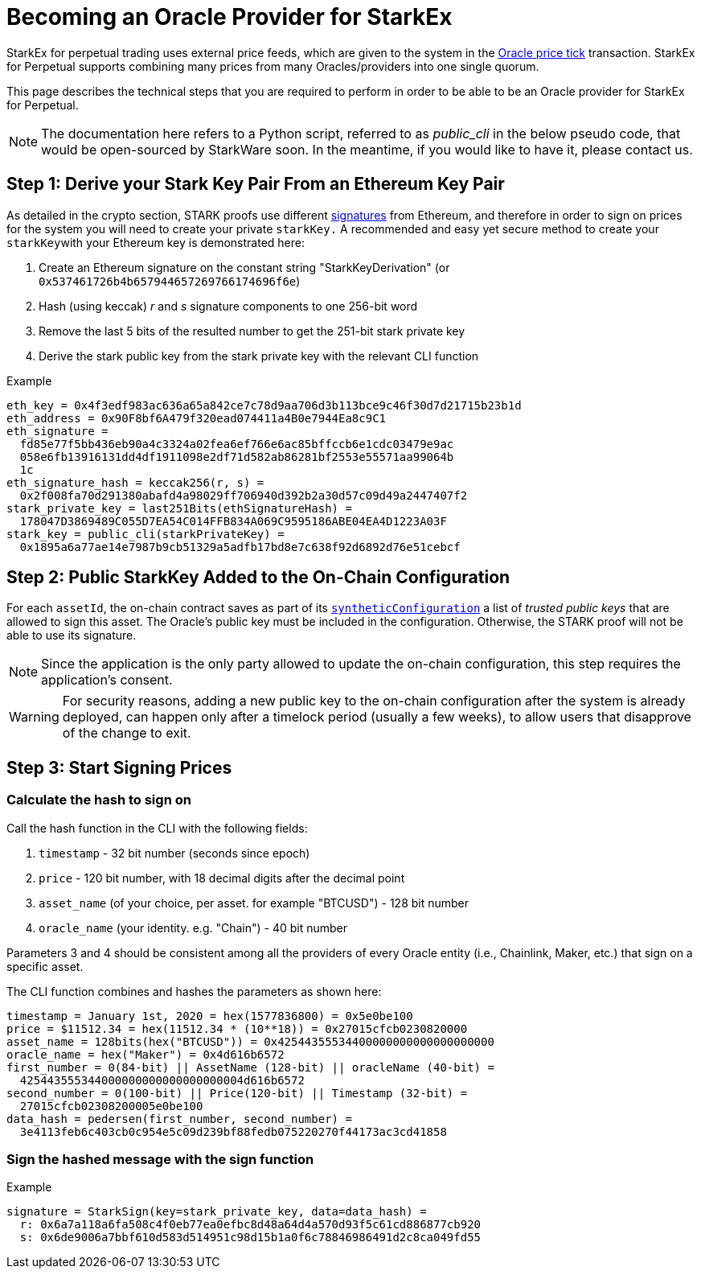 [id="becoming_an_oracle_provider_for_starkex"]
= Becoming an Oracle Provider for StarkEx


StarkEx for perpetual trading uses external price feeds, which are given to the system in the xref:oracle-price-tick.adoc[Oracle price tick] transaction. StarkEx for Perpetual supports combining many prices from many Oracles/providers into one single quorum.

This page describes the technical steps that you are required to perform in order to be able to be an Oracle provider for StarkEx for Perpetual.

[NOTE]
====
The documentation here refers to a Python script, referred to as _public_cli_ in the below pseudo code, that would be open-sourced by StarkWare soon. In the meantime, if you would like to have it, please contact us.
====

== Step 1: Derive your Stark Key Pair From an Ethereum Key Pair

As detailed in the crypto section, STARK proofs use different xref:stark-curve.adoc[signatures] from Ethereum, and therefore in order to sign on prices for the system you will need to create your private `starkKey.` A recommended and easy yet secure method to create your ``starkKey``with your Ethereum key is demonstrated here:

. Create an Ethereum signature on the constant string "StarkKeyDerivation" (or `0x537461726b4b657944657269766174696f6e`)
. Hash (using keccak) _r_ and _s_ signature components to one 256-bit word
. Remove the last 5 bits of the resulted number to get the 251-bit stark private key
. Derive the stark public key from the stark private key with the relevant CLI function

.Example

[source,shell,subs="normal"]
----
eth_key = 0x4f3edf983ac636a65a842ce7c78d9aa706d3b113bce9c46f30d7d21715b23b1d
eth_address = 0x90F8bf6A479f320ead074411a4B0e7944Ea8c9C1
eth_signature =
  fd85e77f5bb436eb90a4c3324a02fea6ef766e6ac85bffccb6e1cdc03479e9ac
  058e6fb13916131dd4df1911098e2df71d582ab86281bf2553e55571aa99064b
  1c
eth_signature_hash = keccak256(r, s) =
  0x2f008fa70d291380abafd4a98029ff706940d392b2a30d57c09d49a2447407f2
stark_private_key = last251Bits(ethSignatureHash) =
  178047D3869489C055D7EA54C014FFB834A069C9595186ABE04EA4D1223A03F
stark_key = public_cli(starkPrivateKey) =
  0x1895a6a77ae14e7987b9cb51329a5adfb17bd8e7c638f92d6892d76e51cebcf
----

== Step 2: Public StarkKey Added to the On-Chain Configuration

For each `assetId`, the on-chain contract saves as part of its  xref:on-chain-configuration-perpetual-trading.adoc#configuration-per-synthetic[`syntheticConfiguration`] a list of _trusted public keys_ that are allowed to sign this asset. The Oracle's public key must be included in the configuration. Otherwise, the STARK proof will not be able to use its signature.

[NOTE]
====
Since the application is the only party allowed to update the on-chain configuration, this step requires the application's consent.
====

[WARNING]
====
For security reasons, adding a new public key to the on-chain configuration after the system is already deployed, can happen only after a timelock period (usually a few weeks), to allow users that disapprove of the change to exit.
====

== Step 3: Start Signing Prices

[id="calculate_the_hash_to_sign_on"]
=== Calculate the hash to sign on

Call the hash function in the CLI with the following fields:

. `timestamp` - 32 bit number (seconds since epoch)
. `price` - 120 bit number, with 18 decimal digits after the decimal point
. `asset_name` (of your choice, per asset. for example "BTCUSD") - 128 bit number
. `oracle_name` (your identity. e.g. "Chain") - 40 bit number

Parameters 3 and 4 should be consistent among all the providers of every Oracle entity (i.e., Chainlink, Maker, etc.) that sign on a specific asset.

The CLI function combines and hashes the parameters as shown here:

[source,shell,subs="normal"]
----
timestamp = January 1st, 2020 = hex(1577836800) = 0x5e0be100
price = $11512.34 = hex(11512.34 * (10**18)) = 0x27015cfcb0230820000
asset_name = 128bits(hex("BTCUSD")) = 0x42544355534400000000000000000000
oracle_name = hex("Maker") = 0x4d616b6572
first_number = 0(84-bit) || AssetName (128-bit) || oracleName (40-bit) =
  425443555344000000000000000000004d616b6572
second_number = 0(100-bit) || Price(120-bit) || Timestamp (32-bit) =
  27015cfcb02308200005e0be100
data_hash = pedersen(first_number, second_number) =
  3e4113feb6c403cb0c954e5c09d239bf88fedb075220270f44173ac3cd41858
----

[id="sign_the_hashed_message_with_the_sign_function"]
=== Sign the hashed message with the sign function

[id="example_2"]
.Example

[source,shell,subs="normal"]
----
signature = StarkSign(key=stark_private_key, data=data_hash) =
  r: 0x6a7a118a6fa508c4f0eb77ea0efbc8d48a64d4a570d93f5c61cd886877cb920
  s: 0x6de9006a7bbf610d583d514951c98d15b1a0f6c78846986491d2c8ca049fd55
----

